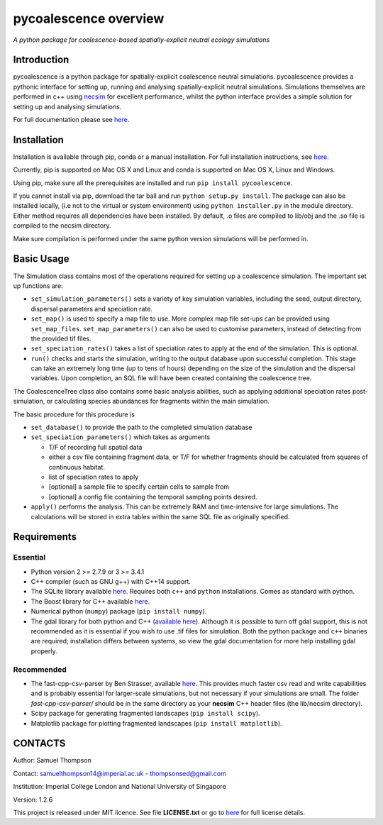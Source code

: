 pycoalescence overview
======================

*A python package for coalescence-based spatially-explicit neutral
ecology simulations*

Introduction
~~~~~~~~~~~~

pycoalescence is a python package for spatially-explicit coalescence
neutral simulations. pycoalescence provides a pythonic interface for
setting up, running and analysing spatially-explicit neutral
simulations. Simulations themselves are performed in c++ using
`necsim <https://pycoalescence.readthedocs.io/en/release/necsim/necsim_library.html>`__
for excellent performance, whilst the python interface provides a simple
solution for setting up and analysing simulations.

For full documentation please see
`here <https://pycoalescence.readthedocs.io/en/release/>`__.

Installation
~~~~~~~~~~~~

Installation is available through pip, conda or a manual installation.
For full installation instructions, see
`here <https://pycoalescence.readthedocs.io/en/release/README_pycoalescence.html#installation>`__.

Currently, pip is supported on Mac OS X and Linux and conda is supported
on Mac OS X, Linux and Windows.

Using pip, make sure all the prerequisites are installed and run
``pip install pycoalescence``.

If you cannot install via pip, download the tar ball and run
``python setup.py install``. The package can also be installed locally,
(i.e not to the virtual or system environment) using
``python installer.py`` in the module directory. Either method requires
all dependencies have been installed. By default, .o files are compiled
to lib/obj and the .so file is compiled to the necsim directory.

Make sure compilation is performed under the same python version
simulations will be performed in.

Basic Usage
~~~~~~~~~~~

The Simulation class contains most of the operations required for
setting up a coalescence simulation. The important set up functions are:

-  ``set_simulation_parameters()`` sets a variety of key simulation
   variables, including the seed, output directory, dispersal parameters
   and speciation rate.
-  ``set_map()`` is used to specify a map file to use. More complex map
   file set-ups can be provided using ``set_map_files``.
   ``set_map_parameters()`` can also be used to customise parameters,
   instead of detecting from the provided tif files.
-  ``set_speciation_rates()`` takes a list of speciation rates to apply
   at the end of the simulation. This is optional.
-  ``run()`` checks and starts the simulation, writing to the output
   database upon successful completion. This stage can take an extremely
   long time (up to tens of hours) depending on the size of the
   simulation and the dispersal variables. Upon completion, an SQL file
   will have been created containing the coalescence tree.

The CoalescenceTree class also contains some basic analysis abilities,
such as applying additional speciation rates post-simulation, or
calculating species abundances for fragments within the main simulation.

The basic procedure for this procedure is

-  ``set_database()`` to provide the path to the completed simulation
   database
-  ``set_speciation_parameters()`` which takes as arguments

   -  T/F of recording full spatial data
   -  either a csv file containing fragment data, or T/F for whether
      fragments should be calculated from squares of continuous habitat.
   -  list of speciation rates to apply
   -  [optional] a sample file to specify certain cells to sample from
   -  [optional] a config file containing the temporal sampling points
      desired.

-  ``apply()`` performs the analysis. This can be extremely RAM and
   time-intensive for large simulations. The calculations will be stored
   in extra tables within the same SQL file as originally specified.

Requirements
~~~~~~~~~~~~

Essential
^^^^^^^^^

-  Python version 2 >= 2.7.9 or 3 >= 3.4.1
-  C++ compiler (such as GNU g++) with C++14 support.
-  The SQLite library available
   `here <https://www.sqlite.org/download.html>`__. Requires both
   ``c++`` and ``python`` installations. Comes as standard with python.
-  The Boost library for C++ available `here <https://www.boost.org>`__.
-  Numerical python (``numpy``) package (``pip install numpy``).
-  The gdal library for both python and C++ (`available
   here <https://www.gdal.org/>`__). Although it is possible to turn off
   gdal support, this is not recommended as it is essential if you wish
   to use .tif files for simulation. Both the python package and ``c++``
   binaries are required; installation differs between systems, so view
   the gdal documentation for more help installing gdal properly.

Recommended
^^^^^^^^^^^

-  The fast-cpp-csv-parser by Ben Strasser, available
   `here <https://github.com/ben-strasser/fast-cpp-csv-parser>`__. This
   provides much faster csv read and write capabilities and is probably
   essential for larger-scale simulations, but not necessary if your
   simulations are small. The folder *fast-cpp-csv-parser/* should be in
   the same directory as your **necsim** C++ header files (the
   lib/necsim directory).

-  Scipy package for generating fragmented landscapes
   (``pip install scipy``).

-  Matplotlib package for plotting fragmented landscapes
   (``pip install matplotlib``).

CONTACTS
~~~~~~~~

Author: Samuel Thompson

Contact: samuelthompson14@imperial.ac.uk - thompsonsed@gmail.com

Institution: Imperial College London and National University of
Singapore

Version: 1.2.6

This project is released under MIT licence. See file **LICENSE.txt** or
go to `here <https://opensource.org/licenses/MIT>`__ for full license
details.
